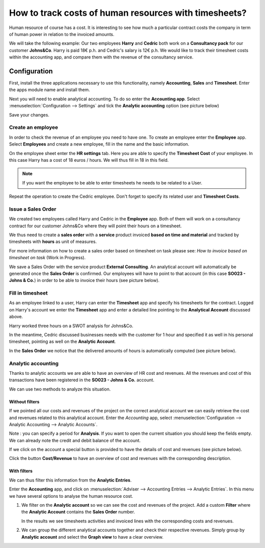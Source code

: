 ======================================================
How to track costs of human resources with timesheets?
======================================================

Human resource of course has a cost. It is interesting to see how much a
particular contract costs the company in term of human power in relation
to the invoiced amounts.

We will take the following example: Our two employees **Harry** and
**Cedric** both work on a **Consultancy pack** for our customer
**Johns&Co**. Harry is paid 18€ p.h. and Cedric's salary is 12€ p.h. We
would like to track their timesheet costs within the accounting app, and
compare them with the revenue of the consultancy service.

Configuration
=============

First, install the three applications necessary to use this
functionality, namely **Accounting**, **Sales** and **Timesheet**. Enter the apps
module name and install them.

.. image:: media/timesheets14.png  
   :align: center

.. image:: media/timesheets05.png
   :align: center

.. image:: media/timesheets11.png
   :align: center

Next you will need to enable analytical accounting. To do so enter the
**Accounting app**. Select :menuselection:`Configuration --> Settings` and tick the
**Analytic accounting** option (see picture below)

.. image:: media/timesheets06.png
   :align: center

Save your changes.

Create an employee
------------------

In order to check the revenue of an employee you need to have one. To
create an employee enter the **Employee** app. Select **Employees** and
create a new employee, fill in the name and the basic information.

On the employee sheet enter the **HR settings** tab. Here you are able to
specify the **Timesheet Cost** of your employee. In this case Harry has a
cost of 18 euros / hours. We will thus fill in 18 in this field.

.. image:: media/timesheets07.png
   :align: center

.. note:: 
    If you want the employee to be able to enter timesheets he
    needs to be related to a User.

Repeat the operation to create the Cedric employee. Don't forget
to specify its related user and **Timesheet Costs**.

Issue a Sales Order 
--------------------

We created two employees called Harry and Cedric in the
**Employee** app. Both of them will work on a consultancy contract for our
customer Johns&Co where they will point their hours on a timesheet.

We thus need to create a **sales order** with a **service** product invoiced
**based on time and material** and tracked by timesheets with **hours** as unit
of measures.

.. image:: media/timesheets03_1.png
   :align: center
.. image:: media/timesheets03_2.png
   :align: center

For more information on how to create a sales order based on timesheet on task
please see: *How to invoice based on timesheet on task* (Work in Progress).

.. todo::
    Add a link, and the document is under 
    Sales --> Invoicing Methods --> Services --> How to invoices blabla

We save a Sales Order with the service product **External Consulting**. An
analytical account will automatically be generated once the **Sales Order**
is confirmed. Our employees will have to point to that account (in this
case **SO023 - Johns & Co.**) in order to be able to invoice their hours (see
picture below).

.. image:: media/timesheets10.png
   :align: center

Fill in timesheet
-----------------

As an employee linked to a user, Harry can enter the **Timesheet** app and
specify his timesheets for the contract. Logged on Harry's account we enter the
**Timesheet** app and enter a detailed line pointing to the **Analytical
Account** discussed above.

Harry worked three hours on a SWOT analysis for Johns&Co.

.. image:: media/timesheets01.png
   :align: center

In the meantime, Cedric discussed businesses needs with the customer for
1 hour and specified it as well in his personal timesheet, pointing as
well on the **Analytic Account**.

In the **Sales Order** we notice that the delivered amounts of hours is
automatically computed (see picture below).

.. image:: media/timesheets02.png
   :align: center

Analytic accounting
-------------------

Thanks to analytic accounts we are able to have an overview of HR cost
and revenues. All the revenues and cost of this transactions have been
registered in the **SO023 - Johns & Co.** account.

We can use two methods to analyze this situation.

Without filters
~~~~~~~~~~~~~~~

If we pointed all our costs and revenues of the project on the correct
analytical account we can easily retrieve the cost and revenues related
to this analytical account. Enter the *Accounting* app, select 
:menuselection:`Configuration --> Analytic Accounting --> Analytic Accounts`.

Note : you can specify a period for **Analysis**. If you want to open the
current situation you should keep the fields empty. We can already note
the credit and debit balance of the account.

.. image:: media/timesheets12.png
   :align: center

If we click on the account a special button is provided to have the
details of cost and revenues (see picture below).

.. image:: media/timesheets13.png
   :align: center

Click the button **Cost/Revenue** to have an overview of cost and revenues with the
corresponding description.

With filters
~~~~~~~~~~~~

We can thus filter this information from the **Analytic Entries**.

Enter the **Accounting** app, and click on :menuselection:`Adviser --> Accounting Entries --> Analytic Entries`.
In this menu we have several options to analyse the human resource cost.

1. We filter on the **Analytic account** so we can see the cost and revenues
   of the project. Add a custom **Filter** where the **Analytic Account**
   contains the **Sales Order** number.

   .. image:: media/timesheets04.png
      :align: center

   In the results we see timesheets activities and invoiced lines with
   the corresponding costs and revenues.

   .. image:: media/timesheets09.png
     :align: center

2. We can group the different analytical accounts together and check
   their respective revenues. Simply group by **Analytic account** and
   select the **Graph view** to have a clear overview.

   .. image:: media/timesheets08.png
      :align: center
